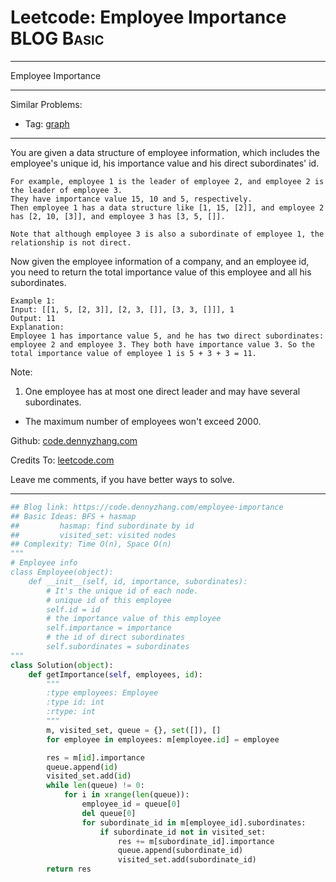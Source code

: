 * Leetcode: Employee Importance                                  :BLOG:Basic:
#+STARTUP: showeverything
#+OPTIONS: toc:nil \n:t ^:nil creator:nil d:nil
:PROPERTIES:
:type:     bfs, dfs, graph, codetemplate
:END:
---------------------------------------------------------------------
Employee Importance
---------------------------------------------------------------------
#+BEGIN_HTML
<a href="https://github.com/dennyzhang/code.dennyzhang.com"><img align="right" width="200" height="183" src="https://www.dennyzhang.com/wp-content/uploads/denny/watermark/github.png" /></a>
#+END_HTML
Similar Problems:
- Tag: [[https://code.dennyzhang.com/tag/graph][graph]]
---------------------------------------------------------------------
You are given a data structure of employee information, which includes the employee's unique id, his importance value and his direct subordinates' id.

#+BEGIN_EXAMPLE
For example, employee 1 is the leader of employee 2, and employee 2 is the leader of employee 3. 
They have importance value 15, 10 and 5, respectively. 
Then employee 1 has a data structure like [1, 15, [2]], and employee 2 has [2, 10, [3]], and employee 3 has [3, 5, []]. 

Note that although employee 3 is also a subordinate of employee 1, the relationship is not direct.
#+END_EXAMPLE

Now given the employee information of a company, and an employee id, you need to return the total importance value of this employee and all his subordinates.

#+BEGIN_EXAMPLE
Example 1:
Input: [[1, 5, [2, 3]], [2, 3, []], [3, 3, []]], 1
Output: 11
Explanation:
Employee 1 has importance value 5, and he has two direct subordinates: employee 2 and employee 3. They both have importance value 3. So the total importance value of employee 1 is 5 + 3 + 3 = 11.
#+END_EXAMPLE

Note:
1. One employee has at most one direct leader and may have several subordinates.
- The maximum number of employees won't exceed 2000.

Github: [[https://github.com/dennyzhang/code.dennyzhang.com/tree/master/problems/employee-importance][code.dennyzhang.com]]

Credits To: [[https://leetcode.com/problems/employee-importance/description/][leetcode.com]]

Leave me comments, if you have better ways to solve.
---------------------------------------------------------------------

#+BEGIN_SRC python
## Blog link: https://code.dennyzhang.com/employee-importance
## Basic Ideas: BFS + hasmap
##         hasmap: find subordinate by id
##         visited_set: visited nodes
## Complexity: Time O(n), Space O(n)
"""
# Employee info
class Employee(object):
    def __init__(self, id, importance, subordinates):
        # It's the unique id of each node.
        # unique id of this employee
        self.id = id
        # the importance value of this employee
        self.importance = importance
        # the id of direct subordinates
        self.subordinates = subordinates
"""
class Solution(object):
    def getImportance(self, employees, id):
        """
        :type employees: Employee
        :type id: int
        :rtype: int
        """
        m, visited_set, queue = {}, set([]), []
        for employee in employees: m[employee.id] = employee

        res = m[id].importance
        queue.append(id)
        visited_set.add(id)
        while len(queue) != 0:
            for i in xrange(len(queue)):
                employee_id = queue[0]
                del queue[0]
                for subordinate_id in m[employee_id].subordinates:
                    if subordinate_id not in visited_set:
                        res += m[subordinate_id].importance
                        queue.append(subordinate_id)
                        visited_set.add(subordinate_id)
        return res
#+END_SRC

#+BEGIN_HTML
<div style="overflow: hidden;">
<div style="float: left; padding: 5px"> <a href="https://www.linkedin.com/in/dennyzhang001"><img src="https://www.dennyzhang.com/wp-content/uploads/sns/linkedin.png" alt="linkedin" /></a></div>
<div style="float: left; padding: 5px"><a href="https://github.com/dennyzhang"><img src="https://www.dennyzhang.com/wp-content/uploads/sns/github.png" alt="github" /></a></div>
<div style="float: left; padding: 5px"><a href="https://www.dennyzhang.com/slack" target="_blank" rel="nofollow"><img src="https://slack.dennyzhang.com/badge.svg" alt="slack"/></a></div>
</div>
#+END_HTML
